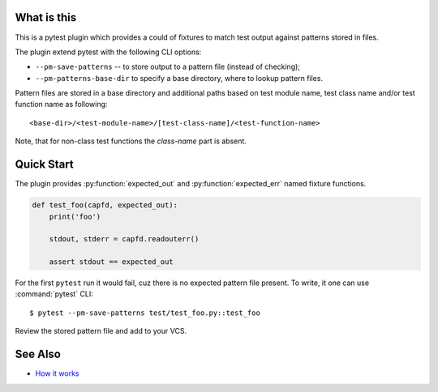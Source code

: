 What is this
============

This is a pytest plugin which provides a could of fixtures to match
test output against patterns stored in files.

The plugin extend pytest with the following CLI options:

- ``--pm-save-patterns`` -- to store output to a pattern file (instead of checking);
- ``--pm-patterns-base-dir`` to specify a base directory, where to lookup pattern files.

Pattern files are stored in a base directory and additional paths based on test module
name, test class name and/or test function name as following:

::

    <base-dir>/<test-module-name>/[test-class-name]/<test-function-name>

Note, that for non-class test functions the *class-name* part is absent.


Quick Start
===========

The plugin provides :py:function:`expected_out` and :py:function:`expected_err`
named fixture functions.


.. code-block:: python

    def test_foo(capfd, expected_out):
        print('foo')

        stdout, stderr = capfd.readouterr()

        assert stdout == expected_out

For the first ``pytest`` run it would fail, cuz there is no expected pattern file present.
To write, it one can use :command:`pytest` CLI:

::

    $ pytest --pm-save-patterns test/test_foo.py::test_foo

Review the stored pattern file and add to your VCS.


See Also
========

* `How it works <http://zaufi.github.io/programming/2017/07/05/extend-pytest-with-fixtures>`_
